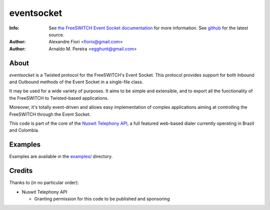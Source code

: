 ===========
eventsocket
===========
:Info: See `the FreeSWITCH Event Socket documentation <http://wiki.freeswitch.org/wiki/Event_Socket>`_ for more information. See `github <http://github.com/fiorix/eventsocket/>`_ for the latest source.
:Author: Alexandre Fiori <fiorix@gmail.com>
:Author: Arnaldo M. Pereira <egghunt@gmail.com>

About
=====
`eventsocket` is a Twisted protocol for the FreeSWITCH's Event Socket. This protocol provides support for both Inbound and Outbound methods of the Event Socket in a single-file class.

It may be used for a wide variety of purposes. It aims to be simple and extensible, and to export all the functionality of the FreeSWITCH to Twisted-based applications.

Moreover, it's totally event-driven and allows easy implementation of complex applications aiming at controlling the FreeSWITCH through the Event Socket.

This code is part of the core of the `Nuswit Telephony API <http://nuswit.com>`_, a full featured web-based dialer currently operating in Brazil and Colombia.

Examples
========
Examples are available in the `examples/ <http://github.com/fiorix/eventsocket/tree/master/examples/>`_ directory.

Credits
=======
Thanks to (in no particular order):

- Nuswit Telephony API

  - Granting permission for this code to be published and sponsoring
